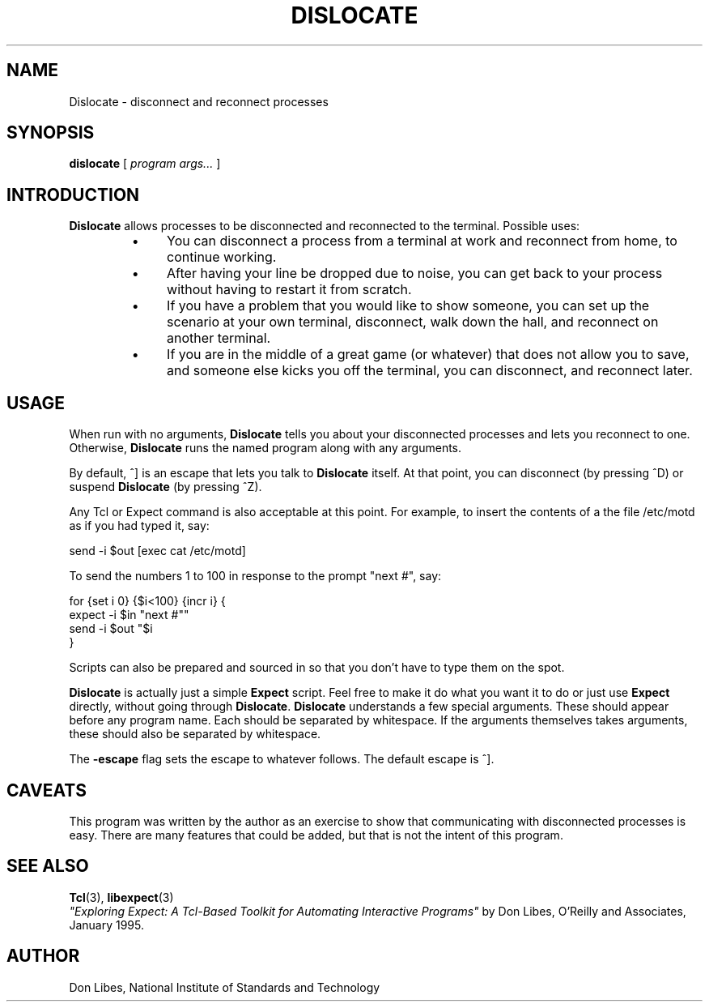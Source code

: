 .TH DISLOCATE 1 "7 October 1993"
.SH NAME
Dislocate \- disconnect and reconnect processes
.SH SYNOPSIS
.B dislocate
[
.I program args...
]
.SH INTRODUCTION
.B Dislocate
allows processes to be disconnected and reconnected to the terminal.
Possible uses:
.RS
.TP 4
\(bu
You can disconnect a process from a terminal at work
and reconnect from home, to continue working.
.TP 4
\(bu
After having your line be dropped due to noise, you can get back to your
process without having to restart it from scratch.
.TP 4
\(bu
If you have a problem that you would like to show someone, you can set
up the scenario at your own terminal, disconnect, walk down the hall,
and reconnect on another terminal.
.TP 4
\(bu
If you are in the middle of a great game (or whatever) that does not allow
you to save, and someone else kicks you off the terminal, you can disconnect,
and reconnect later.
.SH USAGE
When run with no arguments,
.B Dislocate
tells you about your disconnected processes and lets you reconnect to one.
Otherwise,
.B Dislocate
runs the named program along with any arguments.

By default, ^] is an escape that lets you talk to
.B Dislocate
itself.  At that point, you can disconnect (by pressing ^D) or
suspend
.B Dislocate
(by pressing ^Z).

Any Tcl or Expect command is also acceptable at this point.
For example,
to insert the contents of a the file /etc/motd as if you had typed it, say:
.nf

     send -i $out [exec cat /etc/motd]

.fi

To send the numbers 1 to 100 in response to the prompt "next #", say:
.nf

     for {set i 0} {$i<100} {incr i} {
         expect -i $in "next #"
         send -i $out "$i\r"
     }
.fi

Scripts can also be prepared and sourced in so that you don't have to
type them on the spot.

.B Dislocate
is actually just a simple
.B Expect
script.  Feel free to make it do what you want it to do or just
use
.B Expect
directly, without going through
.BR Dislocate .
.B Dislocate
understands a few special arguments.  These should appear before any program
name.  Each should be separated by whitespace.  If the arguments themselves
takes arguments, these should also be separated by whitespace.
.PP
The
.B \-escape
flag sets the escape to whatever follows.  The default escape is ^].
.PP
.SH CAVEATS
This program was written by the author as an exercise to show that
communicating with disconnected processes is easy.  There are
many features that could be added, but that is not the intent of this
program.

.SH SEE ALSO
.BR Tcl (3),
.BR libexpect (3)
.br
.I
"Exploring Expect: A Tcl-Based Toolkit for Automating Interactive Programs"
\fRby Don Libes,
O'Reilly and Associates, January 1995.
.SH AUTHOR
Don Libes, National Institute of Standards and Technology
